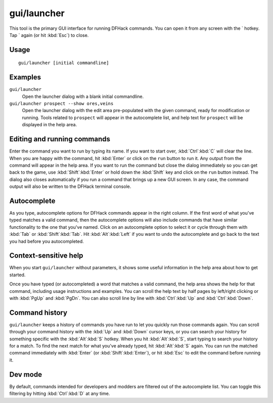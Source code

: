 gui/launcher
============

.. dfhack-tool::
    :summary: In-game DFHack command launcher with integrated help.
    :tags: dfhack

This tool is the primary GUI interface for running DFHack commands. You can open
it from any screen with the \` hotkey. Tap \` again (or hit :kbd:`Esc`) to
close.

Usage
-----

::

    gui/launcher [initial commandline]

Examples
--------

``gui/launcher``
    Open the launcher dialog with a blank initial commandline.
``gui/launcher prospect --show ores,veins``
    Open the launcher dialog with the edit area pre-populated with the given
    command, ready for modification or running. Tools related to ``prospect``
    will appear in the autocomplete list, and help text for ``prospect`` will be
    displayed in the help area.

Editing and running commands
----------------------------

Enter the command you want to run by typing its name. If you want to start over,
:kbd:`Ctrl`:kbd:`C` will clear the line. When you are happy with the command,
hit :kbd:`Enter` or click on the ``run`` button to run it. Any output from the
command will appear in the help area. If you want to run the command but close
the dialog immediately so you can get back to the game, use
:kbd:`Shift`:kbd:`Enter` or hold down the :kbd:`Shift` key and click on the
``run`` button instead. The dialog also closes automatically if you run a
command that brings up a new GUI screen. In any case, the command output will
also be written to the DFHack terminal console.

Autocomplete
------------

As you type, autocomplete options for DFHack commands appear in the right
column. If the first word of what you've typed matches a valid command, then the
autocomplete options will also include commands that have similar functionality
to the one that you've named. Click on an autocomplete option to select it or
cycle through them with :kbd:`Tab` or :kbd:`Shift`:kbd:`Tab`. Hit
:kbd:`Alt`:kbd:`Left` if you want to undo the autocomplete and go back to the
text you had before you autocompleted.

Context-sensitive help
----------------------

When you start ``gui/launcher`` without parameters, it shows some useful
information in the help area about how to get started.

Once you have typed (or autocompleted) a word that matches a valid command, the
help area shows the help for that command, including usage instructions and
examples. You can scroll the help text by half pages by left/right clicking or
with :kbd:`PgUp` and :kbd:`PgDn`. You can also scroll line by line with
:kbd:`Ctrl`:kbd:`Up` and :kbd:`Ctrl`:kbd:`Down`.

Command history
---------------

``gui/launcher`` keeps a history of commands you have run to let you quickly run
those commands again. You can scroll through your command history with the
:kbd:`Up` and :kbd:`Down` cursor keys, or you can search your history for
something specific with the :kbd:`Alt`:kbd:`S` hotkey. When you hit
:kbd:`Alt`:kbd:`S`, start typing to search your history for a match. To find the
next match for what you've already typed, hit :kbd:`Alt`:kbd:`S` again. You can
run the matched command immediately with :kbd:`Enter` (or
:kbd:`Shift`:kbd:`Enter`), or hit :kbd:`Esc` to edit the command before running
it.

Dev mode
--------

By default, commands intended for developers and modders are filtered out of the
autocomplete list. You can toggle this filtering by hitting :kbd:`Ctrl`:kbd:`D`
at any time.
